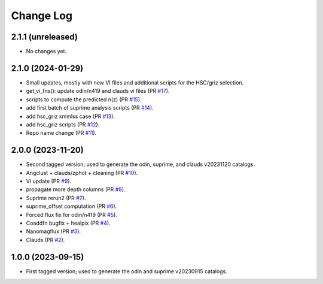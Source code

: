 ==========
Change Log
==========

2.1.1 (unreleased)
------------------

* No changes yet.

2.1.0 (2024-01-29)
------------------

* Small updates, mostly with new VI files and additional scripts for the HSC/griz selection.

* get_vi_fns(): update odin/n419 and clauds vi files (PR `#17`_).
* scripts to compute the predicted n(z) (PR `#15`_).
* add first batch of suprime analysis scripts (PR `#14`_).
* add hsc_griz xmmlss case (PR `#13`_).
* add hsc_griz scripts (PR `#12`_).
* Repo name change (PR `#11`_).

.. _`#17`: https://github.com/araichoor/desihizmerge/pull/17
.. _`#15`: https://github.com/araichoor/desihizmerge/pull/15
.. _`#14`: https://github.com/araichoor/desihizmerge/pull/14
.. _`#13`: https://github.com/araichoor/desihizmerge/pull/13
.. _`#12`: https://github.com/araichoor/desihizmerge/pull/12
.. _`#11`: https://github.com/araichoor/desihizmerge/pull/11

2.0.0 (2023-11-20)
------------------

* Second tagged version; used to generate the odin, suprime, and clauds v20231120 catalogs.                                                                             

* Angclust + clauds/zphot + cleaning (PR `#10`_).
* Vi update (PR `#9`_).
* propagate more depth columns (PR `#8`_).
* Suprime rerun2 (PR `#7`_).
* suprime_offset computation (PR `#6`_).
* Forced flux fix for odin/n419 (PR `#5`_).
* Coaddfn bugfix + healpix (PR `#4`_).
* Nanomagflux (PR `#3`_).
* Clauds (PR `#2`_).

.. _`#10`: https://github.com/araichoor/desihizmerge/pull/10
.. _`#9`: https://github.com/araichoor/desihizmerge/pull/9
.. _`#8`: https://github.com/araichoor/desihizmerge/pull/8
.. _`#7`: https://github.com/araichoor/desihizmerge/pull/7
.. _`#6`: https://github.com/araichoor/desihizmerge/pull/6
.. _`#5`: https://github.com/araichoor/desihizmerge/pull/5
.. _`#4`: https://github.com/araichoor/desihizmerge/pull/4
.. _`#3`: https://github.com/araichoor/desihizmerge/pull/3
.. _`#2`: https://github.com/araichoor/desihizmerge/pull/2

1.0.0 (2023-09-15)
------------------

* First tagged version; used to generate the odin and suprime v20230915 catalogs.
